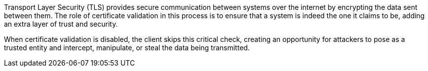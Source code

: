 Transport Layer Security (TLS) provides secure communication between systems
over the internet by encrypting the data sent between them. The role of
certificate validation in this process is to ensure that a system is indeed the
one it claims to be, adding an extra layer of trust and security.

When certificate validation is disabled, the client skips this critical check,
creating an opportunity for attackers to pose as a trusted entity and intercept,
manipulate, or steal the data being transmitted.


